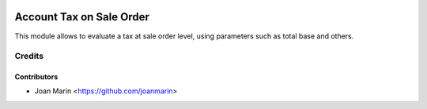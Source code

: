 .. image:: https://img.shields.io/badge/license-AGPL--3-blue.png
   :target: https://www.gnu.org/licenses/agpl
   :alt: License: AGPL-3

=========================
Account Tax on Sale Order
=========================

This module allows to evaluate a tax at sale order level,
using parameters such as total base and others.


Credits
=======

Contributors
------------

* Joan Marín <https://github.com/joanmarin>
